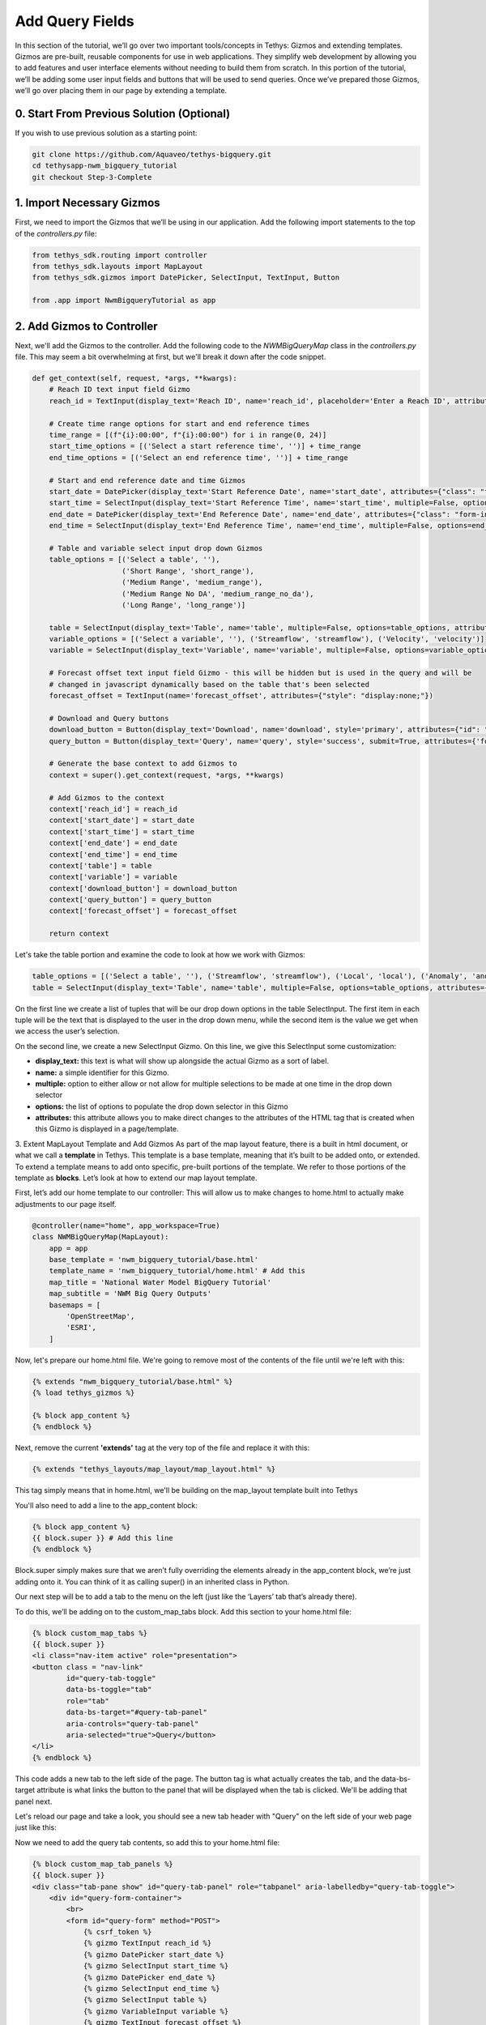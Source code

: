 Add Query Fields
=================
In this section of the tutorial, we’ll go over two important tools/concepts in Tethys: Gizmos and extending templates. 
Gizmos are pre-built, reusable components for use in web applications. They simplify web development by allowing you to 
add features and user interface elements without needing to build them from scratch. In this portion of the tutorial,
we’ll be adding some user input fields and buttons that will be used to send queries. Once we’ve prepared those Gizmos,
we’ll go over placing them in our page by extending a template.

0. Start From Previous Solution (Optional)
------------------------------------------
If you wish to use previous solution as a starting point:

.. code-block:: bash
    
    git clone https://github.com/Aquaveo/tethys-bigquery.git
    cd tethysapp-nwm_bigquery_tutorial
    git checkout Step-3-Complete

1. Import Necessary Gizmos
--------------------------
First, we need to import the Gizmos that we’ll be using in our application. 
Add the following import statements to the top of the `controllers.py` file:

.. code-block:: python

    from tethys_sdk.routing import controller
    from tethys_sdk.layouts import MapLayout
    from tethys_sdk.gizmos import DatePicker, SelectInput, TextInput, Button

    from .app import NwmBigqueryTutorial as app

2. Add Gizmos to Controller
---------------------------
Next, we'll add the Gizmos to the controller. Add the following code to the `NWMBigQueryMap` class in the `controllers.py` file. This may seem a bit overwhelming at first, but we'll break it down after the code snippet.

.. code-block:: python

    def get_context(self, request, *args, **kwargs):
        # Reach ID text input field Gizmo
        reach_id = TextInput(display_text='Reach ID', name='reach_id', placeholder='Enter a Reach ID', attributes={"class": "form-input"})

        # Create time range options for start and end reference times
        time_range = [(f"{i}:00:00", f"{i}:00:00") for i in range(0, 24)]
        start_time_options = [('Select a start reference time', '')] + time_range
        end_time_options = [('Select an end reference time', '')] + time_range

        # Start and end reference date and time Gizmos
        start_date = DatePicker(display_text='Start Reference Date', name='start_date', attributes={"class": "form-input"})
        start_time = SelectInput(display_text='Start Reference Time', name='start_time', multiple=False, options=start_time_options, attributes={"class": "form-input"})
        end_date = DatePicker(display_text='End Reference Date', name='end_date', attributes={"class": "form-input"})
        end_time = SelectInput(display_text='End Reference Time', name='end_time', multiple=False, options=end_time_options, attributes={"class": "form-input"})

        # Table and variable select input drop down Gizmos
        table_options = [('Select a table', ''),
                         ('Short Range', 'short_range'),
                         ('Medium Range', 'medium_range'),  
                         ('Medium Range No DA', 'medium_range_no_da'),  
                         ('Long Range', 'long_range')]
       
        table = SelectInput(display_text='Table', name='table', multiple=False, options=table_options, attributes={"class": "form-input"})
        variable_options = [('Select a variable', ''), ('Streamflow', 'streamflow'), ('Velocity', 'velocity')]
        variable = SelectInput(display_text='Variable', name='variable', multiple=False, options=variable_options, attributes={"class": "form-input"})\
       
        # Forecast offset text input field Gizmo - this will be hidden but is used in the query and will be
        # changed in javascript dynamically based on the table that's been selected
        forecast_offset = TextInput(name='forecast_offset', attributes={"style": "display:none;"})

        # Download and Query buttons
        download_button = Button(display_text='Download', name='download', style='primary', attributes={"id": "download-button"})
        query_button = Button(display_text='Query', name='query', style='success', submit=True, attributes={'form': 'query-form'})

        # Generate the base context to add Gizmos to
        context = super().get_context(request, *args, **kwargs)

        # Add Gizmos to the context
        context['reach_id'] = reach_id
        context['start_date'] = start_date
        context['start_time'] = start_time
        context['end_date'] = end_date
        context['end_time'] = end_time
        context['table'] = table
        context['variable'] = variable
        context['download_button'] = download_button
        context['query_button'] = query_button
        context['forecast_offset'] = forecast_offset

        return context

Let's take the table portion and examine the code to look at how we work with Gizmos:

.. code-block:: python

    table_options = [('Select a table', ''), ('Streamflow', 'streamflow'), ('Local', 'local'), ('Anomaly', 'anomaly')]
    table = SelectInput(display_text='Table', name='table', multiple=False, options=table_options, attributes={"class": "form-input"})

On the first line we create a list of tuples that will be our drop down options in the table SelectInput. The first item in each 
tuple will be the text that is displayed to the user in the drop down menu, while the second item is the value we get when we 
access the user’s selection. 

On the second line, we create a new SelectInput Gizmo. On this line, we give this SelectInput some customization:

* **display_text:** this text is what will show up alongside the actual Gizmo as a sort of label.
* **name:** a simple identifier for this Gizmo.
* **multiple:** option to either allow or not allow for multiple selections to be made at one time in the drop down selector
* **options:** the list of options to populate the drop down selector in this Gizmo
* **attributes:** this attribute allows you to make direct changes to the attributes of the HTML tag that is created when this Gizmo is displayed in a page/template.

3. Extent MapLayout Template and Add Gizmos
As part of the map layout feature, there is a built in html document, or what we call a **template** in Tethys. This template is a base template, 
meaning that it’s built to be added onto, or extended. To extend a template means to add onto specific, pre-built portions of the template. We refer 
to those portions of the template as **blocks**. Let’s look at how to extend our map layout template.

First, let’s add our home template to our controller: This will allow us to make changes to home.html to actually make adjustments to our page itself.

.. code-block:: python

    @controller(name="home", app_workspace=True)
    class NWMBigQueryMap(MapLayout):
        app = app
        base_template = 'nwm_bigquery_tutorial/base.html'
        template_name = 'nwm_bigquery_tutorial/home.html' # Add this
        map_title = 'National Water Model BigQuery Tutorial'
        map_subtitle = 'NWM Big Query Outputs'
        basemaps = [
            'OpenStreetMap',
            'ESRI',
        ]

Now, let's prepare our home.html file. We're going to remove most of the contents of the file until we're left with this:

.. code-block:: html

    {% extends "nwm_bigquery_tutorial/base.html" %}
    {% load tethys_gizmos %}

    {% block app_content %}
    {% endblock %}

Next, remove the current **'extends'** tag at the very top of the file and replace it with this:

.. code-block:: html

    {% extends "tethys_layouts/map_layout/map_layout.html" %}

This tag simply means that in home.html, we'll be building on the map_layout template built into Tethys

You'll also need to add a line to the app_content block:

.. code-block:: html

    {% block app_content %}
    {{ block.super }} # Add this line
    {% endblock %}

Block.super simply makes sure that we aren’t fully overriding the elements already in the app_content block, we’re just adding onto it. 
You can think of it as calling super() in an inherited class in Python.

Our next step will be to add a tab to the menu on the left (just like the ‘Layers’ tab that’s already there). 

To do this, we’ll be adding on to the custom_map_tabs block. Add this section to your home.html file:

.. code-block:: html

    {% block custom_map_tabs %}
    {{ block.super }}
    <li class="nav-item active" role="presentation">
    <button class = "nav-link"
            id="query-tab-toggle"
            data-bs-toggle="tab"
            role="tab"
            data-bs-target="#query-tab-panel"
            aria-controls="query-tab-panel"
            aria-selected="true">Query</button>
    </li>
    {% endblock %}

This code adds a new tab to the left side of the page. The button tag is what actually creates the tab, and the data-bs-target attribute is what links the button to 
the panel that will be displayed when the tab is clicked. We'll be adding that panel next.

Let's reload our page and take a look, you should see a new tab header with "Query" on the left side of your web page just like this:

.. image:: images/query_tab_added_screenshot.png

Now we need to add the query tab contents, so add this to your home.html file:

.. code-block:: html

    {% block custom_map_tab_panels %}
    {{ block.super }}
    <div class="tab-pane show" id="query-tab-panel" role="tabpanel" aria-labelledby="query-tab-toggle">
        <div id="query-form-container">
            <br>
            <form id="query-form" method="POST">
                {% csrf_token %}
                {% gizmo TextInput reach_id %}
                {% gizmo DatePicker start_date %}
                {% gizmo SelectInput start_time %}
                {% gizmo DatePicker end_date %}
                {% gizmo SelectInput end_time %}
                {% gizmo SelectInput table %}
                {% gizmo VariableInput variable %}
                {% gizmo TextInput forecast_offset %}
            </form>
            <div id="button-container">
                {% gizmo Button query_button %}
                {% gizmo Button download_button %}
            </div>
        </div>
    </div>
    {% endblock %}

This builds on the custom map tab panels portion, adding a form with our Gizmos inside it. Let’s walk through how this works:

* In our get_context method from our NWMBigQueryMap class, we create our Gizmo objects that are then sent to the template through a context. A context is the set of variables or information that a controller sends to a template, in python we work with it in the form of a dictionary.
* We access the context on each of the lines of code that uses `{% %}` 

Let's check our application once more! Reload the page, and click on the query tab header, and you should see something that looks like this: 

.. image:: images/query_fields_added_screenshot.png

4. Solution
-----------
This concludes the Add Query Fields portion of the NWM BigQuery Tutorial. You can view the solution on GitHub at https://github.com/Aquaveo/tethys-bigquery/tree/Step-4-Complete or clone it as follows:

.. code-block:: bash

    git clone https://github.com/Aquaveo/tethys-bigquery.git
    cd tethysapp-nwm_bigquery_tutorial
    git checkout Step-4-Complete 



